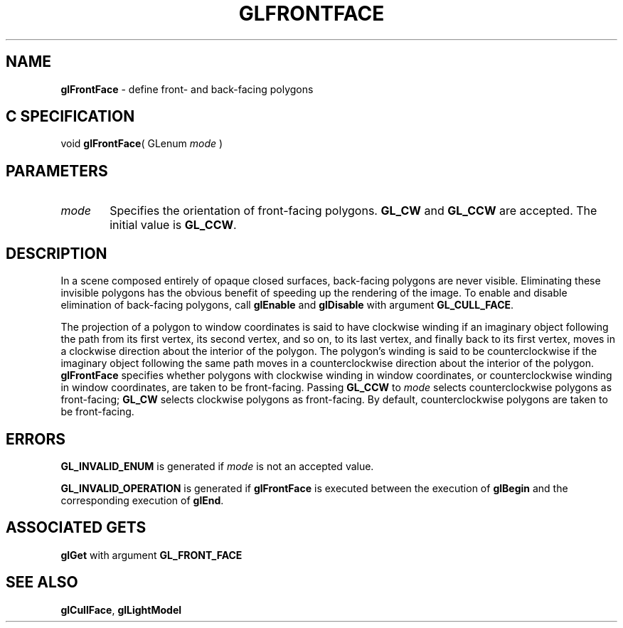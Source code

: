 '\" e  
'\"macro stdmacro
.ds Vn Version 1.2
.ds Dt 24 September 1999
.ds Re Release 1.2.1
.ds Dp May 22 14:45
.ds Dm 9 May 22 14:
.ds Xs 58804     4
.TH GLFRONTFACE 3G
.SH NAME
.B "glFrontFace
\- define front- and back-facing polygons

.SH C SPECIFICATION
void \f3glFrontFace\fP(
GLenum \fImode\fP )
.nf
.fi

.EQ
delim $$
.EN
.SH PARAMETERS
.TP \w'\f2mode\fP\ \ 'u 
\f2mode\fP
Specifies the orientation of front-facing polygons.
\%\f3GL_CW\fP and \%\f3GL_CCW\fP are accepted.
The initial value is \%\f3GL_CCW\fP.
.SH DESCRIPTION
In a scene composed entirely of opaque closed surfaces,
back-facing polygons are never visible.
Eliminating these invisible polygons has the obvious benefit
of speeding up the rendering of the image.
To enable and disable elimination of back-facing polygons, call \%\f3glEnable\fP
and \%\f3glDisable\fP with argument \%\f3GL_CULL_FACE\fP.
.P
The projection of a polygon to window coordinates is said to have
clockwise winding if an imaginary object following the path
from its first vertex,
its second vertex,
and so on,
to its last vertex,
and finally back to its first vertex,
moves in a clockwise direction about the interior of the polygon.
The polygon's winding is said to be counterclockwise if the imaginary
object following the same path moves in a counterclockwise direction
about the interior of the polygon.
\%\f3glFrontFace\fP specifies whether polygons with clockwise winding in window coordinates,
or counterclockwise winding in window coordinates,
are taken to be front-facing.
Passing \%\f3GL_CCW\fP to \f2mode\fP selects counterclockwise polygons as
front-facing;
\%\f3GL_CW\fP selects clockwise polygons as front-facing.
By default, counterclockwise polygons are taken to be front-facing.
.SH ERRORS
\%\f3GL_INVALID_ENUM\fP is generated if \f2mode\fP is not an accepted value.
.P
\%\f3GL_INVALID_OPERATION\fP is generated if \%\f3glFrontFace\fP
is executed between the execution of \%\f3glBegin\fP
and the corresponding execution of \%\f3glEnd\fP.
.SH ASSOCIATED GETS
\%\f3glGet\fP with argument \%\f3GL_FRONT_FACE\fP
.SH SEE ALSO
\%\f3glCullFace\fP,
\%\f3glLightModel\fP
